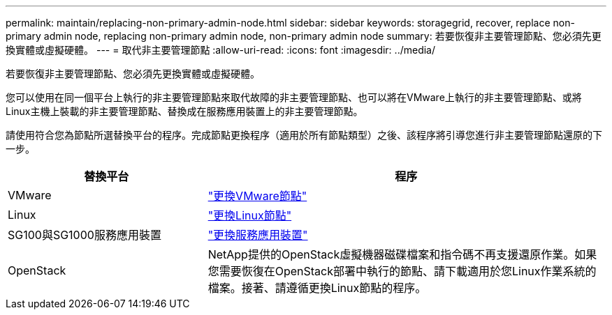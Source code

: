 ---
permalink: maintain/replacing-non-primary-admin-node.html 
sidebar: sidebar 
keywords: storagegrid, recover, replace non-primary admin node, replacing non-primary admin node, non-primary admin node 
summary: 若要恢復非主要管理節點、您必須先更換實體或虛擬硬體。 
---
= 取代非主要管理節點
:allow-uri-read: 
:icons: font
:imagesdir: ../media/


[role="lead"]
若要恢復非主要管理節點、您必須先更換實體或虛擬硬體。

您可以使用在同一個平台上執行的非主要管理節點來取代故障的非主要管理節點、也可以將在VMware上執行的非主要管理節點、或將Linux主機上裝載的非主要管理節點、替換成在服務應用裝置上的非主要管理節點。

請使用符合您為節點所選替換平台的程序。完成節點更換程序（適用於所有節點類型）之後、該程序將引導您進行非主要管理節點還原的下一步。

[cols="1a,2a"]
|===
| 替換平台 | 程序 


 a| 
VMware
 a| 
link:all-node-types-replacing-vmware-node.html["更換VMware節點"]



 a| 
Linux
 a| 
link:all-node-types-replacing-linux-node.html["更換Linux節點"]



 a| 
SG100與SG1000服務應用裝置
 a| 
link:replacing-failed-node-with-services-appliance.html["更換服務應用裝置"]



 a| 
OpenStack
 a| 
NetApp提供的OpenStack虛擬機器磁碟檔案和指令碼不再支援還原作業。如果您需要恢復在OpenStack部署中執行的節點、請下載適用於您Linux作業系統的檔案。接著、請遵循更換Linux節點的程序。

|===